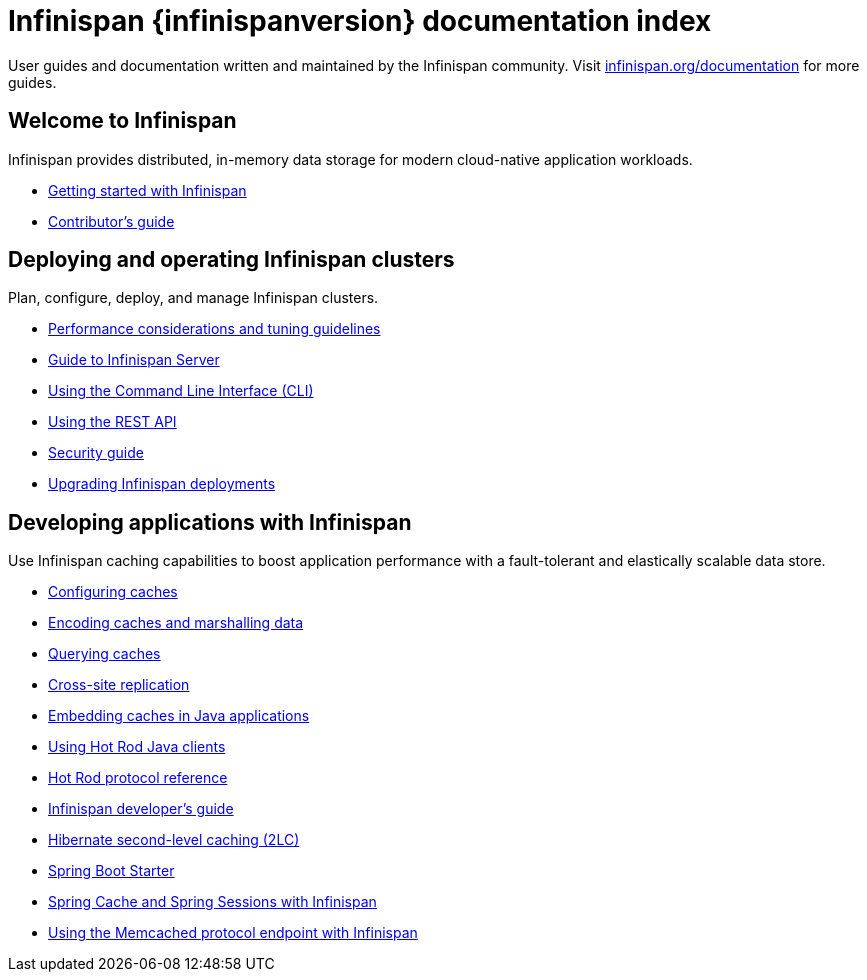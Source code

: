 = Infinispan {infinispanversion} documentation index

User guides and documentation written and maintained by the Infinispan community.
Visit link:https://infinispan.org/documentation[infinispan.org/documentation] for more guides.

++++
<script async src="https://cse.google.com/cse.js?cx=013815398149802919631:_cym2xwxalo"></script>
<div class="gcse-search"></div>
++++

[discrete]
== Welcome to Infinispan

Infinispan provides distributed, in-memory data storage for modern cloud-native application workloads.

[unstyled]
* link:titles/getting_started/getting_started.html[Getting started with Infinispan]
* link:titles/contributing/contributing.html[Contributor's guide]

[discrete]
== Deploying and operating Infinispan clusters

Plan, configure, deploy, and manage Infinispan clusters.

[unstyled]
* link:titles/tuning/tuning.html[Performance considerations and tuning guidelines]
* link:titles/server/server.html[Guide to Infinispan Server]
* link:titles/cli/cli.html[Using the Command Line Interface (CLI)]
* link:titles/rest/rest.html[Using the REST API]
* link:titles/security/security.html[Security guide]
* link:titles/upgrading/upgrading.html[Upgrading Infinispan deployments]

[discrete]
== Developing applications with Infinispan

Use Infinispan caching capabilities to boost application performance with a fault-tolerant and elastically scalable data store.

[unstyled]
* link:titles/configuring/configuring.html[Configuring caches]
* link:titles/encoding/encoding.html[Encoding caches and marshalling data]
* link:titles/query/query.html[Querying caches]
* link:titles/xsite/xsite.html[Cross-site replication]
* link:titles/embedding/embedding.html[Embedding caches in Java applications]
* link:titles/hotrod_java/hotrod_java.html[Using Hot Rod Java clients]
* link:titles/hotrod_protocol/hotrod_protocol.html[Hot Rod protocol reference]
* link:titles/developing/developing.html[Infinispan developer's guide]
* link:titles/hibernate/hibernate.html[Hibernate second-level caching (2LC)]
* link:titles/spring_boot/starter.html[Spring Boot Starter]
* link:titles/spring/spring.html[Spring Cache and Spring Sessions with Infinispan]
* link:titles/memcached/memcached.html[Using the Memcached protocol endpoint with Infinispan]
